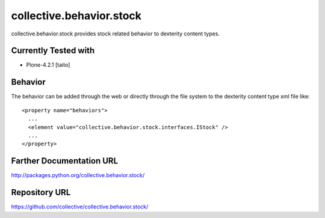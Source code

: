 =========================
collective.behavior.stock
=========================

collective.behavior.stock provides stock related behavior to dexterity content types.

Currently Tested with
---------------------

* Plone-4.2.1 [taito]

Behavior
--------

The behavior can be added through the web or directly through the file system to the dexterity content type xml file like::

  <property name="behaviors">
    ...
    <element value="collective.behavior.stock.interfaces.IStock" />
    ...
  </property>

Farther Documentation URL
-------------------------

`http://packages.python.org/collective.behavior.stock/
<http://packages.python.org/collective.behavior.stock/>`_

Repository URL
--------------

`https://github.com/collective/collective.behavior.stock/
<https://github.com/collective/collective.behavior.stock/>`_
